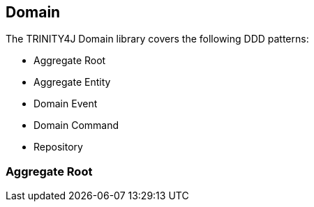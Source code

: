 == Domain

The TRINITY4J Domain library covers the following DDD patterns:

* Aggregate Root
* Aggregate Entity
* Domain Event
* Domain Command
* Repository

=== Aggregate Root
